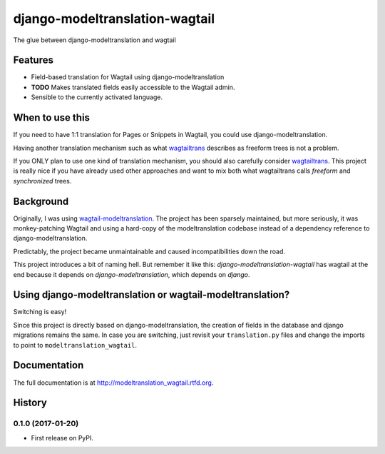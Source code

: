 =============================
django-modeltranslation-wagtail
=============================

.. image:: https://readthedocs.org/projects/django-modeltranslation-wagtail/badge/?version=latest
   :target: http://django-modeltranslation-wagtail.readthedocs.io

.. image:: https://badge.fury.io/py/django-modeltranslation-wagtail.png
    :target: http://badge.fury.io/py/django-modeltranslation-wagtail

.. image:: https://travis-ci.org/benjaoming/django-modeltranslation-wagtail.png?branch=master
    :target: https://travis-ci.org/benjaoming/django-modeltranslation-wagtail


The glue between django-modeltranslation and wagtail


Features
--------

* Field-based translation for Wagtail using django-modeltranslation
* **TODO** Makes translated fields easily accessible to the Wagtail admin.
* Sensible to the currently activated language.

When to use this
----------------

If you need to have 1:1 translation for Pages or Snippets in Wagtail, you could use django-modeltranslation.

Having another translation mechanism such as what `wagtailtrans <https://github.com/LUKKIEN/wagtailtrans>`__
describes as freeform trees is not a problem.

If you ONLY plan to use one kind of translation mechanism, you should also carefully consider
`wagtailtrans <https://github.com/LUKKIEN/wagtailtrans>`__. This project is really nice if you have already
used other approaches and want to mix both what wagtailtrans calls *freeform* and *synchronized* trees.

Background
----------

Originally, I was using `wagtail-modeltranslation <https://github.com/infoportugal/wagtail-modeltranslation/>`__.
The project has been sparsely maintained, but more seriously, it was monkey-patching Wagtail and using a hard-copy
of the modeltranslation codebase instead of a dependency reference to django-modeltranslation.

Predictably, the project became unmaintainable and caused incompatibilities down the road.

This project introduces a bit of naming hell. But remember it like this: *django-modeltranslation-wagtail* has
wagtail at the end because it depends on *django-modeltranslation*, which depends on *django*.

Using django-modeltranslation or wagtail-modeltranslation?
----------------------------------------------------------

Switching is easy!

Since this project is directly based on django-modeltranslation, the creation of fields in the database and
django migrations remains the same. In case you are switching, just revisit your ``translation.py`` files
and change the imports to point to ``modeltranslation_wagtail``.



Documentation
-------------

The full documentation is at http://modeltranslation_wagtail.rtfd.org.



History
-------

0.1.0 (2017-01-20)
++++++++++++++++++

* First release on PyPI.


